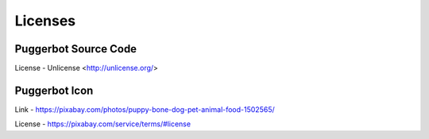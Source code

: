 .. _Licenses:

Licenses
========

Puggerbot Source Code
---------------------

License - Unlicense <http://unlicense.org/>

Puggerbot Icon
--------------

.. image:: https://cdn.pixabay.com/photo/2016/07/07/15/35/puppy-1502565_960_720.jpg

Link - https://pixabay.com/photos/puppy-bone-dog-pet-animal-food-1502565/

License - https://pixabay.com/service/terms/#license
